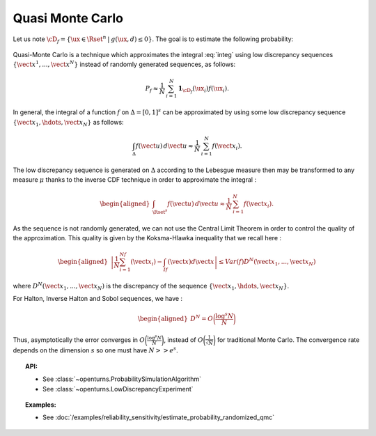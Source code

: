 Quasi Monte Carlo
-----------------

| Let us note
  :math:`\cD_f = \{\ux \in \Rset^{n} \: | \:  g(\ux,\underline{d}) \leq 0\}`.
  The goal is to estimate the following probability:

  .. math::
    :label: integ

     \begin{aligned}
         P_f &=& \int_{\cD_f} f_{\uX}(\ux)d\ux\\
         &=& \int_{\Rset^{n}} \mathbf{1}_{\{g(\ux,\underline{d}) \leq 0 \}}f_{\uX}(\ux)d\ux\\
         &=& \Prob {\{\:g(\uX,\underline{d}) \leq 0 \}}
       \end{aligned}

| Quasi-Monte Carlo is a technique which approximates the integral
  :eq:`integ` using low discrepancy sequences
  :math:`\{\vect{x}^1, ..., \vect{x}^N\}` instead of randomly generated
  sequences, as follows:

  .. math::

    P_f \approx \frac{1}{N}\,\sum_{i=1}^N  \mathbf{1}_{\cD_f}(\ux_i) f(\ux_i).

| In general, the integral of a function :math:`f` on
  :math:`\Delta = [0,1]^s` can be approximated by using some low
  discrepancy sequence :math:`\{\vect{x}_1, \hdots, \vect{x}_N\}` as
  follows:

  .. math::

     \int_{\Delta} f(\vect{u})\,d\vect{u} \approx \frac{1}{N}\,\sum_{i=1}^N f(\vect{x}_i).

The low discrepancy sequence is generated on :math:`\Delta` according to
the Lebesgue measure then may be transformed to any measure :math:`\mu`
thanks to the inverse CDF technique in order to approximate the integral
:

.. math::

   \begin{aligned}
       \int_{\Rset^s} f(\vect{u})\,d\vect{u} \approx \frac{1}{N}\,\sum_{i=1}^N f(\vect{x}_i).
     \end{aligned}

As the sequence is not randomly generated, we can not use the Central
Limit Theorem in order to control the quality of the approximation. This
quality is given by the Koksma-Hlawka inequality that we recall here :

.. math::

   \begin{aligned}
       \left\lvert \frac{1}{N}\sum_{i=1}^Nf(\vect{x}_i) - \int_If(\vect{x})d\vect{x} \right\rvert \le Var(f)D^N(\vect{x}_1, ..., \vect{x}_N)
     \end{aligned}

where :math:`D^N(\vect{x}_1, ..., \vect{x}_N)` is the discrepancy of
the sequence :math:`\{\vect{x}_1, \hdots, \vect{x}_N\}`.

| For Halton, Inverse Halton and Sobol sequences, we have :

  .. math::

     \begin{aligned}
         D^N = O\biggl(\frac{\log^s{N}}{N}\biggr)
       \end{aligned}

| Thus, asymptotically the error converges in
  :math:`O\biggl(\frac{\log^s{N}}{N}\biggr)`, instead of
  :math:`O\biggl(\frac{1}{\sqrt{N}}\biggr)` for traditional Monte Carlo.
  The convergence rate depends on the dimension :math:`s` so one must
  have :math:`N >> e^s`.


.. topic:: API:

    - See :class:`~openturns.ProbabilitySimulationAlgorithm`
    - See :class:`~openturns.LowDiscrepancyExperiment`


.. topic:: Examples:

    - See :doc:`/examples/reliability_sensitivity/estimate_probability_randomized_qmc`
